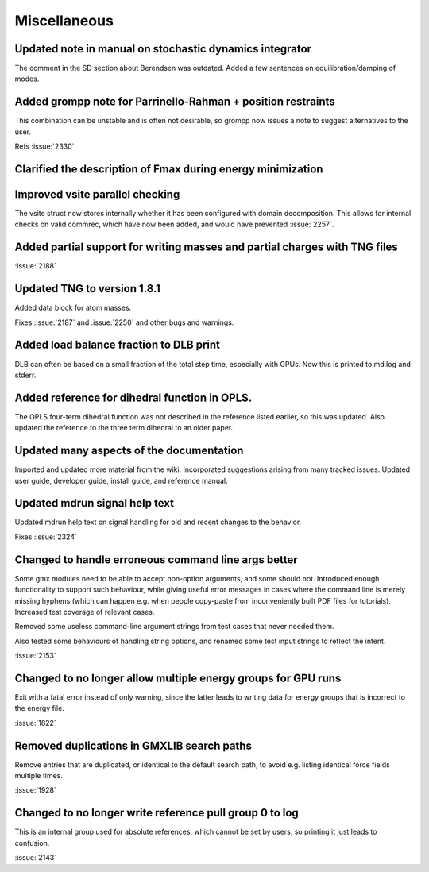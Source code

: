Miscellaneous
^^^^^^^^^^^^^

Updated note in manual on stochastic dynamics integrator
""""""""""""""""""""""""""""""""""""""""""""""""""""""""""""""""""""""""""
The comment in the SD section about Berendsen was outdated.
Added a few sentences on equilibration/damping of modes.

Added grompp note for Parrinello-Rahman + position restraints
""""""""""""""""""""""""""""""""""""""""""""""""""""""""""""""""""""""""""
This combination can be unstable and is often not desirable, so
grompp now issues a note to suggest alternatives to the user.

Refs :issue:`2330`

Clarified the description of Fmax during energy minimization
""""""""""""""""""""""""""""""""""""""""""""""""""""""""""""""""""""""""""

Improved vsite parallel checking
""""""""""""""""""""""""""""""""""""""""""""""""""""""""""""""""""""""""""
The vsite struct now stores internally whether it has been configured
with domain decomposition. This allows for internal checks on valid
commrec, which have now been added, and would have prevented :issue:`2257`.

Added partial support for writing masses and partial charges with TNG files
"""""""""""""""""""""""""""""""""""""""""""""""""""""""""""""""""""""""""""

:issue:`2188`

Updated TNG to version 1.8.1
""""""""""""""""""""""""""""""""""""""""""""""""""""""""""""""""""""""""""
Added data block for atom masses.

Fixes :issue:`2187` and :issue:`2250` and other bugs and warnings.

Added load balance fraction to DLB print
""""""""""""""""""""""""""""""""""""""""""""""""""""""""""""""""""""""""""
DLB can often be based on a small fraction of the total step time,
especially with GPUs. Now this is printed to md.log and stderr.

Added reference for dihedral function in OPLS.
""""""""""""""""""""""""""""""""""""""""""""""""""""""""""""""""""""""""""
The OPLS four-term dihedral function was not described in the
reference listed earlier, so this was updated. Also updated
the reference to the three term dihedral to an older paper.

Updated many aspects of the documentation
""""""""""""""""""""""""""""""""""""""""""""""""""""""""""""""""""""""""""
Imported and updated more material from the wiki. Incorporated
suggestions arising from many tracked issues. Updated user guide,
developer guide, install guide, and reference manual.

Updated mdrun signal help text
""""""""""""""""""""""""""""""""""""""""""""""""""""""""""""""""""""""""""
Updated mdrun help text on signal handling for old and recent changes
to the behavior.

Fixes :issue:`2324`

Changed to handle erroneous command line args better
""""""""""""""""""""""""""""""""""""""""""""""""""""""""""""""""""""""""""
Some gmx modules need to be able to accept non-option arguments, and
some should not. Introduced enough functionality to support such
behaviour, while giving useful error messages in cases where the
command line is merely missing hyphens (which can happen e.g. when
people copy-paste from inconveniently built PDF files for tutorials).
Increased test coverage of relevant cases.

Removed some useless command-line argument strings from test cases
that never needed them.

Also tested some behaviours of handling string options, and renamed
some test input strings to reflect the intent.

:issue:`2153`

Changed to no longer allow multiple energy groups for GPU runs
""""""""""""""""""""""""""""""""""""""""""""""""""""""""""""""""""""""""""
Exit with a fatal error instead of only warning, since the latter
leads to writing data for energy groups that is incorrect to the
energy file.

:issue:`1822`

Removed duplications in GMXLIB search paths
""""""""""""""""""""""""""""""""""""""""""""""""""""""""""""""""""""""""""
Remove entries that are duplicated, or identical to the default search
path, to avoid e.g.  listing identical force fields multiple times.

:issue:`1928`

Changed to no longer write reference pull group 0 to log
""""""""""""""""""""""""""""""""""""""""""""""""""""""""""""""""""""""""""
This is an internal group used for absolute references, which cannot
be set by users, so printing it just leads to confusion.

:issue:`2143`
